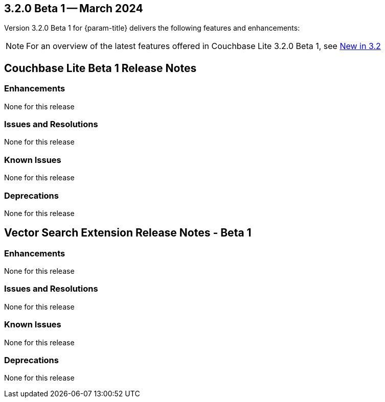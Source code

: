 [#maint-3-2-0]
== 3.2.0 Beta 1 -- March 2024

Version 3.2.0 Beta 1 for {param-title} delivers the following features and enhancements:

NOTE: For an overview of the latest features offered in Couchbase Lite 3.2.0 Beta 1, see xref:ROOT:cbl-whatsnew.adoc[New in 3.2]

== Couchbase Lite Beta 1 Release Notes

=== Enhancements

None for this release

=== Issues and Resolutions

None for this release

=== Known Issues

None for this release

=== Deprecations 

None for this release

== Vector Search Extension Release Notes - Beta 1

=== Enhancements

None for this release

=== Issues and Resolutions

None for this release

===  Known Issues

None for this release

=== Deprecations 

None for this release